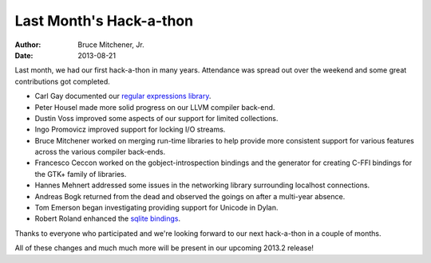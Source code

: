 Last Month's Hack-a-thon
########################

:author: Bruce Mitchener, Jr.
:date: 2013-08-21

Last month, we had our first hack-a-thon in many years.  Attendance was
spread out over the weekend and some great contributions got completed.

* Carl Gay documented our `regular expressions library`_.
* Peter Housel made more solid progress on our LLVM compiler back-end.
* Dustin Voss improved some aspects of our support for limited collections.
* Ingo Promovicz improved support for locking I/O streams.
* Bruce Mitchener worked on merging run-time libraries to help provide more
  consistent support for various features across the various compiler back-ends.
* Francesco Ceccon worked on the gobject-introspection bindings and the generator
  for creating C-FFI bindings for the GTK+ family of libraries.
* Hannes Mehnert addressed some issues in the networking library surrounding
  localhost connections.
* Andreas Bogk returned from the dead and observed the goings on after a
  multi-year absence.
* Tom Emerson began investigating providing support for Unicode in Dylan.
* Robert Roland enhanced the `sqlite bindings`_.

Thanks to everyone who participated and we're looking forward to our
next hack-a-thon in a couple of months.

All of these changes and much much more will be present in our upcoming 2013.2
release!

.. _regular expressions library: http://opendylan.org/documentation/library-reference/regular-expressions/
.. _sqlite bindings: https://github.com/dylan-foundry/sqlite-dylan
